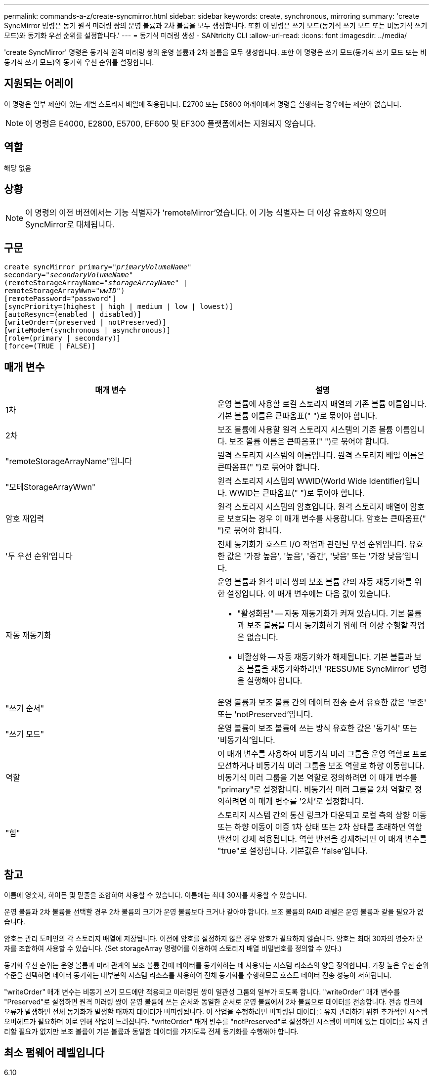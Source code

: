 ---
permalink: commands-a-z/create-syncmirror.html 
sidebar: sidebar 
keywords: create, synchronous, mirroring 
summary: 'create SyncMirror 명령은 동기 원격 미러링 쌍의 운영 볼륨과 2차 볼륨을 모두 생성합니다. 또한 이 명령은 쓰기 모드(동기식 쓰기 모드 또는 비동기식 쓰기 모드)와 동기화 우선 순위를 설정합니다.' 
---
= 동기식 미러링 생성 - SANtricity CLI
:allow-uri-read: 
:icons: font
:imagesdir: ../media/


[role="lead"]
'create SyncMirror' 명령은 동기식 원격 미러링 쌍의 운영 볼륨과 2차 볼륨을 모두 생성합니다. 또한 이 명령은 쓰기 모드(동기식 쓰기 모드 또는 비동기식 쓰기 모드)와 동기화 우선 순위를 설정합니다.



== 지원되는 어레이

이 명령은 일부 제한이 있는 개별 스토리지 배열에 적용됩니다. E2700 또는 E5600 어레이에서 명령을 실행하는 경우에는 제한이 없습니다.

[NOTE]
====
이 명령은 E4000, E2800, E5700, EF600 및 EF300 플랫폼에서는 지원되지 않습니다.

====


== 역할

해당 없음



== 상황

[NOTE]
====
이 명령의 이전 버전에서는 기능 식별자가 'remoteMirror'였습니다. 이 기능 식별자는 더 이상 유효하지 않으며 SyncMirror로 대체됩니다.

====


== 구문

[source, cli, subs="+macros"]
----
create syncMirror primary=pass:quotes[_"primaryVolumeName_"
secondary="_secondaryVolumeName_"
(remoteStorageArrayName="_storageArrayName_" |
remoteStorageArrayWwn="_wwID_")]
[remotePassword="password"]
[syncPriority=(highest | high | medium | low | lowest)]
[autoResync=(enabled | disabled)]
[writeOrder=(preserved | notPreserved)]
[writeMode=(synchronous | asynchronous)]
[role=(primary | secondary)]
[force=(TRUE | FALSE)]
----


== 매개 변수

|===
| 매개 변수 | 설명 


 a| 
1차
 a| 
운영 볼륨에 사용할 로컬 스토리지 배열의 기존 볼륨 이름입니다. 기본 볼륨 이름은 큰따옴표(" ")로 묶어야 합니다.



 a| 
2차
 a| 
보조 볼륨에 사용할 원격 스토리지 시스템의 기존 볼륨 이름입니다. 보조 볼륨 이름은 큰따옴표(" ")로 묶어야 합니다.



 a| 
"remoteStorageArrayName"입니다
 a| 
원격 스토리지 시스템의 이름입니다. 원격 스토리지 배열 이름은 큰따옴표(" ")로 묶어야 합니다.



 a| 
"모테StorageArrayWwn"
 a| 
원격 스토리지 시스템의 WWID(World Wide Identifier)입니다. WWID는 큰따옴표(" ")로 묶어야 합니다.



 a| 
암호 재입력
 a| 
원격 스토리지 시스템의 암호입니다. 원격 스토리지 배열이 암호로 보호되는 경우 이 매개 변수를 사용합니다. 암호는 큰따옴표(" ")로 묶어야 합니다.



 a| 
'두 우선 순위'입니다
 a| 
전체 동기화가 호스트 I/O 작업과 관련된 우선 순위입니다. 유효한 값은 '가장 높음', '높음', '중간', '낮음' 또는 '가장 낮음'입니다.



 a| 
자동 재동기화
 a| 
운영 볼륨과 원격 미러 쌍의 보조 볼륨 간의 자동 재동기화를 위한 설정입니다. 이 매개 변수에는 다음 값이 있습니다.

* "활성화됨" -- 자동 재동기화가 켜져 있습니다. 기본 볼륨과 보조 볼륨을 다시 동기화하기 위해 더 이상 수행할 작업은 없습니다.
* 비활성화 -- 자동 재동기화가 해제됩니다. 기본 볼륨과 보조 볼륨을 재동기화하려면 'RESSUME SyncMirror' 명령을 실행해야 합니다.




 a| 
"쓰기 순서"
 a| 
운영 볼륨과 보조 볼륨 간의 데이터 전송 순서 유효한 값은 '보존' 또는 'notPreserved'입니다.



 a| 
"쓰기 모드"
 a| 
운영 볼륨이 보조 볼륨에 쓰는 방식 유효한 값은 '동기식' 또는 '비동기식'입니다.



 a| 
역할
 a| 
이 매개 변수를 사용하여 비동기식 미러 그룹을 운영 역할로 프로모션하거나 비동기식 미러 그룹을 보조 역할로 하향 이동합니다. 비동기식 미러 그룹을 기본 역할로 정의하려면 이 매개 변수를 "primary"로 설정합니다. 비동기식 미러 그룹을 2차 역할로 정의하려면 이 매개 변수를 '2차'로 설정합니다.



 a| 
"힘"
 a| 
스토리지 시스템 간의 통신 링크가 다운되고 로컬 측의 상향 이동 또는 하향 이동이 이중 1차 상태 또는 2차 상태를 초래하면 역할 반전이 강제 적용됩니다. 역할 반전을 강제하려면 이 매개 변수를 "true"로 설정합니다. 기본값은 'false'입니다.

|===


== 참고

이름에 영숫자, 하이픈 및 밑줄을 조합하여 사용할 수 있습니다. 이름에는 최대 30자를 사용할 수 있습니다.

운영 볼륨과 2차 볼륨을 선택할 경우 2차 볼륨의 크기가 운영 볼륨보다 크거나 같아야 합니다. 보조 볼륨의 RAID 레벨은 운영 볼륨과 같을 필요가 없습니다.

암호는 관리 도메인의 각 스토리지 배열에 저장됩니다. 이전에 암호를 설정하지 않은 경우 암호가 필요하지 않습니다. 암호는 최대 30자의 영숫자 문자를 조합하여 사용할 수 있습니다. (Set storageArray 명령어를 이용하여 스토리지 배열 비밀번호를 정의할 수 있다.)

동기화 우선 순위는 운영 볼륨과 미러 관계의 보조 볼륨 간에 데이터를 동기화하는 데 사용되는 시스템 리소스의 양을 정의합니다. 가장 높은 우선 순위 수준을 선택하면 데이터 동기화는 대부분의 시스템 리소스를 사용하여 전체 동기화를 수행하므로 호스트 데이터 전송 성능이 저하됩니다.

"writeOrder" 매개 변수는 비동기 쓰기 모드에만 적용되고 미러링된 쌍이 일관성 그룹의 일부가 되도록 합니다. "writeOrder" 매개 변수를 "Preserved"로 설정하면 원격 미러링 쌍이 운영 볼륨에 쓰는 순서와 동일한 순서로 운영 볼륨에서 2차 볼륨으로 데이터를 전송합니다. 전송 링크에 오류가 발생하면 전체 동기화가 발생할 때까지 데이터가 버퍼링됩니다. 이 작업을 수행하려면 버퍼링된 데이터를 유지 관리하기 위한 추가적인 시스템 오버헤드가 필요하며 이로 인해 작업이 느려집니다. "writeOrder" 매개 변수를 "notPreserved"로 설정하면 시스템이 버퍼에 있는 데이터를 유지 관리할 필요가 없지만 보조 볼륨이 기본 볼륨과 동일한 데이터를 가지도록 전체 동기화를 수행해야 합니다.



== 최소 펌웨어 레벨입니다

6.10
